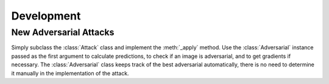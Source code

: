 ============
Development
============

New Adversarial Attacks
=======================

Simply subclass the :class:`Attack` class and implement the :meth:`_apply` method. Use the :class:`Adversarial` instance passed as the first argument to calculate predictions, to check if an image is adversarial, and to get gradients if necessary. The :class:`Adversarial` class keeps track of the best adversarial automatically, there is no need to determine it manually in the implementation of the attack.
